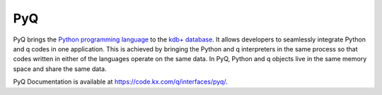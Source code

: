 .. PyQ documentation master file, created by
   sphinx-quickstart on Thu Mar 24 12:35:50 2016.
   You can adapt this file completely to your liking, but it should at least
   contain the root `toctree` directive.

%%%
PyQ
%%%

PyQ brings the `Python programming language`_ to the `kdb+ database`_. It allows
developers to seamlessly integrate Python and q codes in one application.
This is achieved by bringing the Python and q interpreters in the same process
so that codes written in either of the languages operate on the same data.
In PyQ, Python and q objects live in the same memory space and share the same
data.


PyQ Documentation is available at `<https://code.kx.com/q/interfaces/pyq/>`_.


.. _Python programming language: https://www.python.org/about
.. _kdb+ database: https://kx.com
